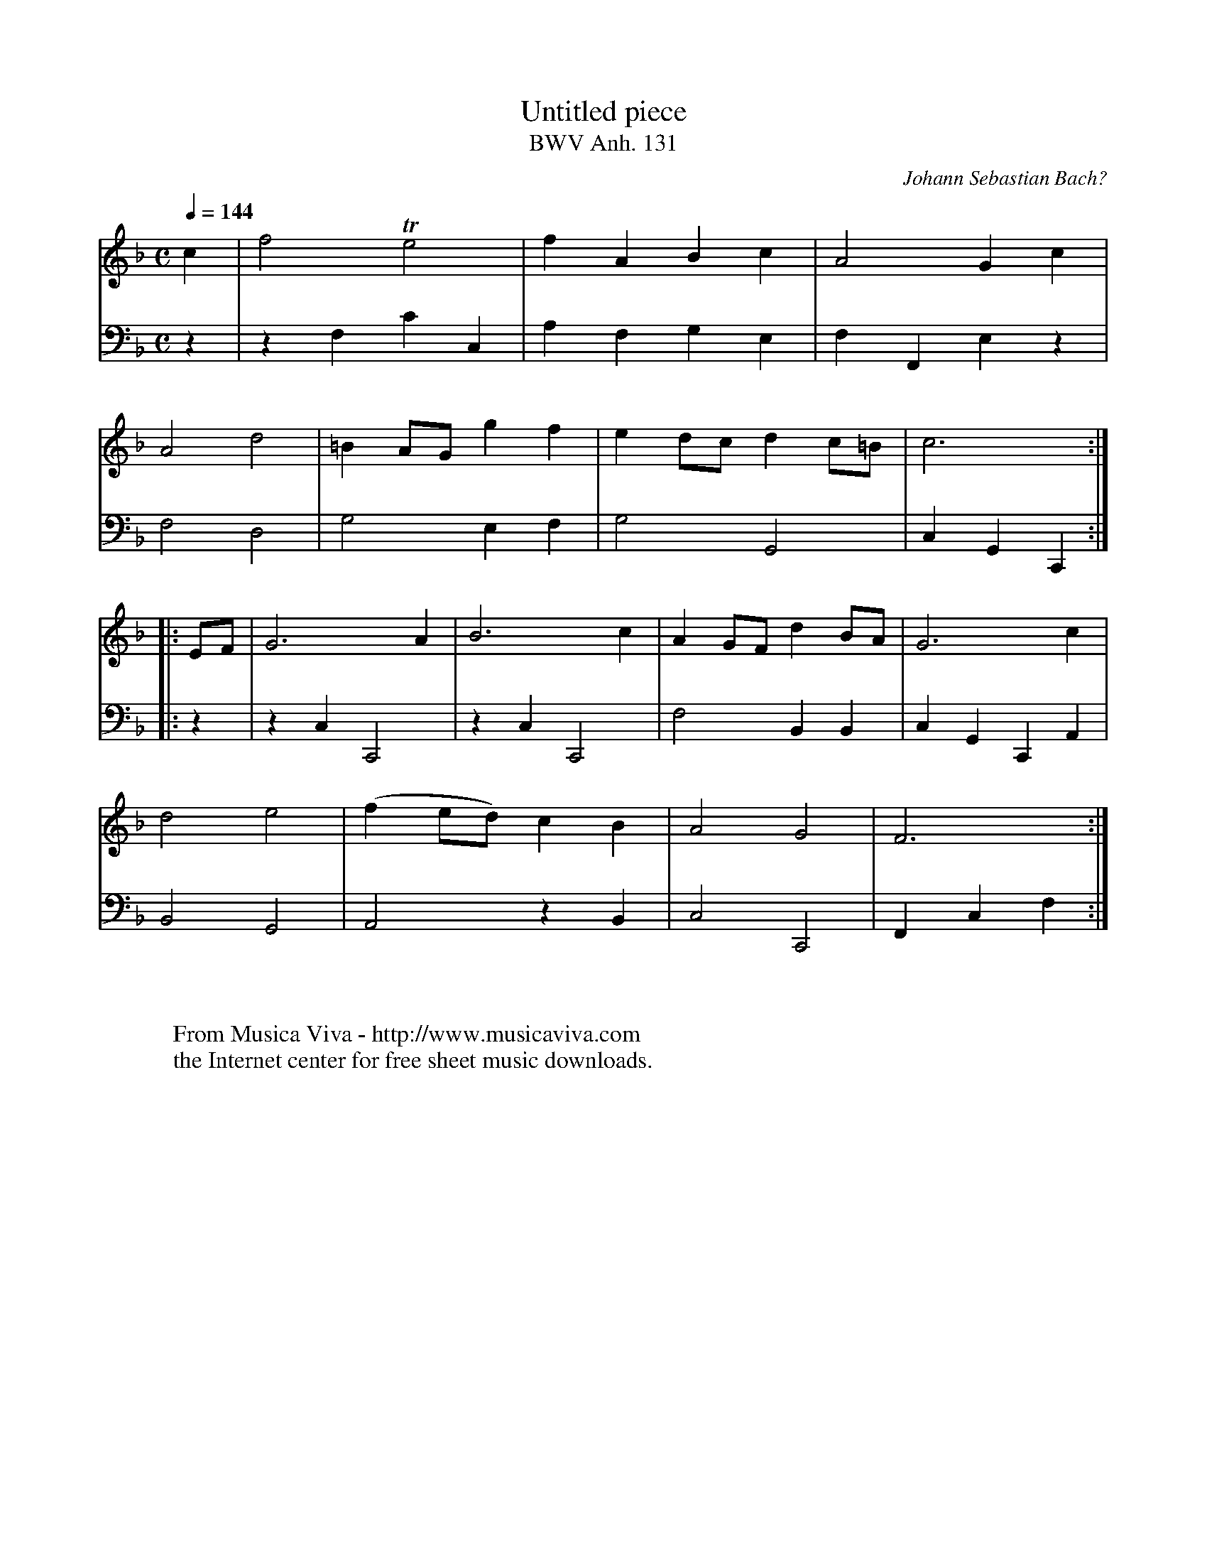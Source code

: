 X:2111
T:Untitled piece
T:BWV Anh. 131
C:Johann Sebastian Bach?
B:"Notenbuch der Anna Magdalena Bach"
Z:Transcribed by Frank Nordberg - http://www.musicaviva.com
F:http://abc.musicaviva.com/tunes/bach-johann-sebastian/bwva131/bwva131.abc
V:1 Program 1 6 %Harpsichord
V:2 Program 1 6 bass %Harpsichord
m: Te2 = f/e/4f/4 e/4(3f/4e/4d/4e/4
M:C
L:1/4
Q:1/4=144
K:F
V:1
c|f2 Te2|fABc|A2Gc|
V:2
z|zF,CC,|A,F,G,E,|F,F,,E,z|
%
V:1
A2d2|=BA/G/gf|ed/c/dc/=B/|c3:|
V:2
F,2D,2|G,2E,F,|G,2G,,2|C,G,,C,,:|
%
V:1
|:E/F/|G3A|B3c|AG/F/dB/A/|G3c|
V:2
|:z|zC,C,,2|zC,C,,2|F,2B,,B,,|C,G,,C,,A,,|
%
V:1
d2e2|(fe/d/) cB|A2G2|F3:|
V:2
B,,2G,,2|A,,2zB,,|C,2C,,2|F,,C,F,:|
W:
W:
W:  From Musica Viva - http://www.musicaviva.com
W:  the Internet center for free sheet music downloads.

